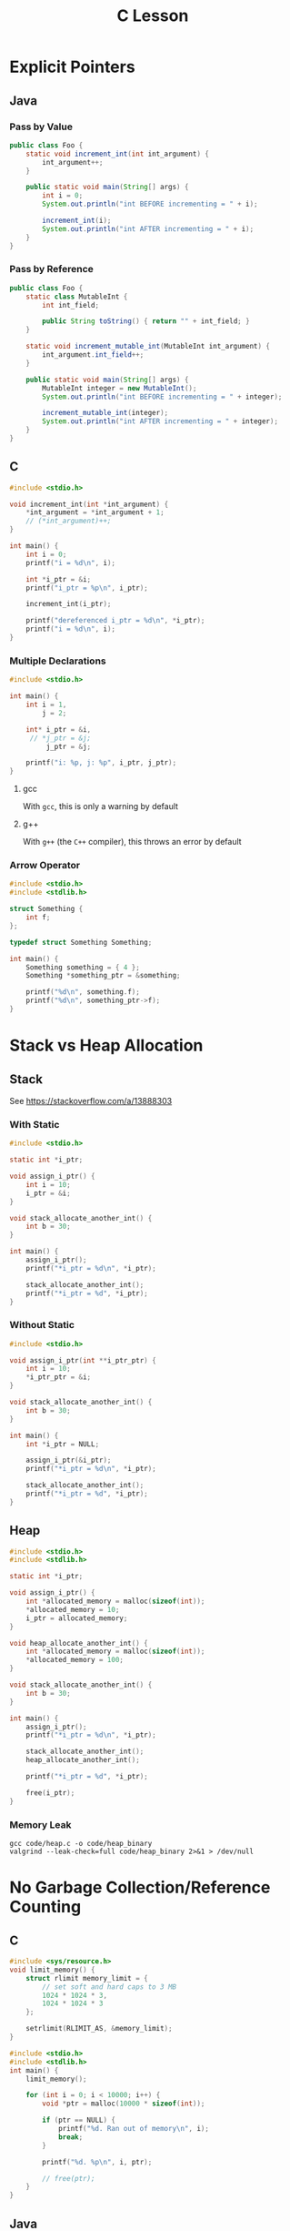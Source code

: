 #+TITLE: C Lesson
* Explicit Pointers
[[./media/pointers-in-c.png]]

** Java
*** Pass by Value
#+begin_src java :classname Foo
public class Foo {
    static void increment_int(int int_argument) {
        int_argument++;
    }

    public static void main(String[] args) {
        int i = 0;
        System.out.println("int BEFORE incrementing = " + i);

        increment_int(i);
        System.out.println("int AFTER incrementing = " + i);
    }
}
#+end_src

#+RESULTS:
: int BEFORE incrementing = 0
: int AFTER incrementing = 0
*** Pass by Reference
#+begin_src java :classname Foo
public class Foo {
    static class MutableInt {
        int int_field;

        public String toString() { return "" + int_field; }
    }

    static void increment_mutable_int(MutableInt int_argument) {
        int_argument.int_field++;
    }

    public static void main(String[] args) {
        MutableInt integer = new MutableInt();
        System.out.println("int BEFORE incrementing = " + integer);

        increment_mutable_int(integer);
        System.out.println("int AFTER incrementing = " + integer);
    }
}
#+end_src

#+RESULTS:
: int BEFORE incrementing = 0
: int AFTER incrementing = 1

** C

#+begin_src C :results output
#include <stdio.h>

void increment_int(int *int_argument) {
    *int_argument = *int_argument + 1;
    // (*int_argument)++;
}

int main() {
    int i = 0;
    printf("i = %d\n", i);

    int *i_ptr = &i;
    printf("i_ptr = %p\n", i_ptr);

    increment_int(i_ptr);

    printf("dereferenced i_ptr = %d\n", *i_ptr);
    printf("i = %d\n", i);
}
#+end_src

#+RESULTS:
: i = 0
: i_ptr = 0x7fff974e5664
: dereferenced i_ptr = 1
: i = 1

*** Multiple Declarations
#+begin_src C :results output :tangle "code/multi_declaration_ptr.c"
#include <stdio.h>

int main() {
    int i = 1,
        j = 2;

    int* i_ptr = &i,
     // *j_ptr = &j;
         j_ptr = &j;

    printf("i: %p, j: %p", i_ptr, j_ptr);
}
#+end_src

#+RESULTS:
: i: 0x7ffe33997db0, j: 0x33997dac

**** gcc
With ~gcc~, this is only a warning by default
[[./media/multi_declaration_ptr_warning_gcc.png]]
**** g++
With ~g++~ (the ~C++~ compiler), this throws an error by default
[[./media/multi_declaration_ptr_error_g++.png]]

*** Arrow Operator
#+begin_src C :tangle "code/arrow_operator.c" :results output
#include <stdio.h>
#include <stdlib.h>

struct Something {
    int f;
};

typedef struct Something Something;

int main() {
    Something something = { 4 };
    Something *something_ptr = &something;

    printf("%d\n", something.f);
    printf("%d\n", something_ptr->f);
}
#+end_src

#+RESULTS:
: 4
: 4

* Stack vs Heap Allocation
** Stack
See [[https://stackoverflow.com/a/13888303]]
*** With Static
#+begin_src C :results output :tangle code/stack.c
#include <stdio.h>

static int *i_ptr;

void assign_i_ptr() {
    int i = 10;
    i_ptr = &i;
}

void stack_allocate_another_int() {
    int b = 30;
}

int main() {
    assign_i_ptr();
    printf("*i_ptr = %d\n", *i_ptr);

    stack_allocate_another_int();
    printf("*i_ptr = %d", *i_ptr);
}
#+end_src

#+RESULTS:
: *i_ptr = 10
: *i_ptr = 30

*** Without Static
#+begin_src C :results output
#include <stdio.h>

void assign_i_ptr(int **i_ptr_ptr) {
    int i = 10;
    *i_ptr_ptr = &i;
}

void stack_allocate_another_int() {
    int b = 30;
}

int main() {
    int *i_ptr = NULL;

    assign_i_ptr(&i_ptr);
    printf("*i_ptr = %d\n", *i_ptr);

    stack_allocate_another_int();
    printf("*i_ptr = %d", *i_ptr);
}
#+end_src

#+RESULTS:
: *i_ptr = 10
: *i_ptr = 30

** Heap
#+begin_src C :results output :tangle code/heap.c
#include <stdio.h>
#include <stdlib.h>

static int *i_ptr;

void assign_i_ptr() {
    int *allocated_memory = malloc(sizeof(int));
    *allocated_memory = 10;
    i_ptr = allocated_memory;
}

void heap_allocate_another_int() {
    int *allocated_memory = malloc(sizeof(int));
    *allocated_memory = 100;
}

void stack_allocate_another_int() {
    int b = 30;
}

int main() {
    assign_i_ptr();
    printf("*i_ptr = %d\n", *i_ptr);

    stack_allocate_another_int();
    heap_allocate_another_int();

    printf("*i_ptr = %d", *i_ptr);

    free(i_ptr);
}
#+end_src

#+RESULTS:
: *i_ptr = 10
: *i_ptr = 10

*** Memory Leak
#+begin_src shell :results output
gcc code/heap.c -o code/heap_binary
valgrind --leak-check=full code/heap_binary 2>&1 > /dev/null
#+end_src

#+RESULTS:
#+begin_example
==240221== Memcheck, a memory error detector
==240221== Copyright (C) 2002-2017, and GNU GPL'd, by Julian Seward et al.
==240221== Using Valgrind-3.17.0 and LibVEX; rerun with -h for copyright info
==240221== Command: code/heap_binary
==240221==
==240221==
==240221== HEAP SUMMARY:
==240221==     in use at exit: 4 bytes in 1 blocks
==240221==   total heap usage: 3 allocs, 2 frees, 4,104 bytes allocated
==240221==
==240221== 4 bytes in 1 blocks are definitely lost in loss record 1 of 1
==240221==    at 0x484086F: malloc (vg_replace_malloc.c:380)
==240221==    by 0x401185: heap_allocate_another_int (in /home/sridaran/notes/cpp/robotics-workshop/code/heap_binary)
==240221==    by 0x4011E0: main (in /home/sridaran/notes/cpp/robotics-workshop/code/heap_binary)
==240221==
==240221== LEAK SUMMARY:
==240221==    definitely lost: 4 bytes in 1 blocks
==240221==    indirectly lost: 0 bytes in 0 blocks
==240221==      possibly lost: 0 bytes in 0 blocks
==240221==    still reachable: 0 bytes in 0 blocks
==240221==         suppressed: 0 bytes in 0 blocks
==240221==
==240221== For lists of detected and suppressed errors, rerun with: -s
==240221== ERROR SUMMARY: 1 errors from 1 contexts (suppressed: 0 from 0)
#+end_example

* No Garbage Collection/Reference Counting
** C
#+begin_src C :tangle code/HeapOverflow.c :results output org
#include <sys/resource.h>
void limit_memory() {
    struct rlimit memory_limit = {
        // set soft and hard caps to 3 MB
        1024 * 1024 * 3,
        1024 * 1024 * 3
    };

    setrlimit(RLIMIT_AS, &memory_limit);
}

#include <stdio.h>
#include <stdlib.h>
int main() {
    limit_memory();

    for (int i = 0; i < 10000; i++) {
        void *ptr = malloc(10000 * sizeof(int));

        if (ptr == NULL) {
            printf("%d. Ran out of memory\n", i);
            break;
        }

        printf("%d. %p\n", i, ptr);

        // free(ptr);
    }
}
#+end_src

#+RESULTS:
#+begin_src org
0. 0x14a52a0
1. 0x14aff00
2. 0x14b9b50
3. 0x14c37a0
4. 0x14cd3f0
5. 0x14d7040
6. 0x14e0c90
7. 0x14ea8e0
8. 0x14f4530
9. 0x14fe180
10. 0x1507dd0
11. 0x1511a20
12. 0x151b670
13. 0x15252c0
14. 0x152ef10
15. 0x1538b60
16. 0x15427b0
17. 0x154c400
18. 0x1556050
19. Ran out of memory
#+end_src
** Java
#+begin_src java
public class MemoryLeak {
    static void heapAllocateBigArray() {
        int[] array = new int[10000];
    }

    public static void main(String[] args) {
        for (int i = 0; i < 10_000; i++) {
            heapAllocateBigArray();
        }
    }
}
#+end_src

#+begin_src shell
javac code/MemoryLeak.java
cd code
valgrind java MemoryLeak 2>&1 > /dev/null
#+end_src
* [[https://stackoverflow.com/questions/25432371/how-can-one-emulate-the-c-namespace-feature-in-a-c-code][No Explicit Namespaces]]
* Arrays
#+begin_src C :tangle code/arrays.c :results output verbatim
#include <stdio.h>
#include <stdlib.h>

#define N 100

void populate_array(int *start, int n) {
    for (int i = 0; i < n; i++)
        start[i] = i;
}

void print_array(int *start, int n) {
    for (int i = 0; i < n - 1; i++)
        printf("%d, ", start[i]);

    printf("%d\n", start[n - 1]);
}

int main() {
    int stack_array[N];
    populate_array(stack_array, N);

    int *heap_array = malloc(N * sizeof(int));
    populate_array(heap_array, N);

    print_array(stack_array, N);
    print_array(heap_array, N);
}
#+end_src

#+RESULTS:
: 0, 1, 2, 3, 4, 5, 6, 7, 8, 9, 10, 11, 12, 13, 14, 15, 16, 17, 18, 19, 20, 21, 22, 23, 24, 25, 26, 27, 28, 29, 30, 31, 32, 33, 34, 35, 36, 37, 38, 39, 40, 41, 42, 43, 44, 45, 46, 47, 48, 49, 50, 51, 52, 53, 54, 55, 56, 57, 58, 59, 60, 61, 62, 63, 64, 65, 66, 67, 68, 69, 70, 71, 72, 73, 74, 75, 76, 77, 78, 79, 80, 81, 82, 83, 84, 85, 86, 87, 88, 89, 90, 91, 92, 93, 94, 95, 96, 97, 98, 99
: 0, 1, 2, 3, 4, 5, 6, 7, 8, 9, 10, 11, 12, 13, 14, 15, 16, 17, 18, 19, 20, 21, 22, 23, 24, 25, 26, 27, 28, 29, 30, 31, 32, 33, 34, 35, 36, 37, 38, 39, 40, 41, 42, 43, 44, 45, 46, 47, 48, 49, 50, 51, 52, 53, 54, 55, 56, 57, 58, 59, 60, 61, 62, 63, 64, 65, 66, 67, 68, 69, 70, 71, 72, 73, 74, 75, 76, 77, 78, 79, 80, 81, 82, 83, 84, 85, 86, 87, 88, 89, 90, 91, 92, 93, 94, 95, 96, 97, 98, 99
** Finding Array Length
#+begin_src C :tangle code/array_length.c :results output verbatim
#include <stdio.h>

void test_array_size(int *array) {
    printf("== In Function ==\n");
    printf("Total byte size: %ld\n", sizeof(array));
    printf("Total number of elements: %ld\n", sizeof(array) / sizeof(int));
}

void test_stack_array() {
    printf("= Stack Array =\n");
    int stack_array[50];

    printf("== In Main ==\n");
    printf("Total byte size: %ld\n", sizeof(stack_array));
    printf("Total number of elements: %ld\n", sizeof(stack_array) / sizeof(int));

    test_array_size(stack_array);
}

void test_heap_array() {
    printf("\n= Heap Array =\n");
    int *heap_array = malloc(50 * sizeof(int));

    printf("== In Main ==\n");
    printf("Total byte size: %ld\n", sizeof(heap_array));
    printf("Total number of elements: %ld\n", sizeof(heap_array) / sizeof(int));

    test_array_size(heap_array);
}

int main() {
    test_stack_array();
    test_heap_array();
}
#+end_src

#+RESULTS:
#+begin_example
= Stack Array =
== In Main ==
Total byte size: 200
Total number of elements: 50
== In Function ==
Total byte size: 8
Total number of elements: 2

= Heap Array =
== In Main ==
Total byte size: 8
Total number of elements: 2
== In Function ==
Total byte size: 8
Total number of elements: 2
#+end_example

* Preprocessor (Header Files)
** Problem
- ~header1.h~
  #+begin_src C :tangle code/c_project/problem/header1.h :main no
  #include <stdio.h>

  void print_something() {
      printf("something");
  }
  #+end_src
- ~header2.h~
  #+begin_src C :tangle code/c_project/problem/header2.h :main no
  #include "header1.h"

  void print_something_twice() {
      print_something();
      print_something();
  }
  #+end_src
- ~main.c~
  #+begin_src C :tangle code/c_project/problem/main.c
  #include "header1.h"
  #include "header2.h"

  int main() {
      print_something();
  }
  #+end_src

#+begin_src shell
cd code/c_project/problem
make main
#+end_src

#+RESULTS:
[[./media/c_lesson_error.png]]
** Solution
Use *header guards*

- ~header1.h~
  #+begin_src C :tangle code/c_project/solution/header1.h :main no
  #ifndef HEADER_1
  #define HEADER_1

  #include <stdio.h>

  void print_something() {
      printf("something");
  }

  #endif
  #+end_src
- ~header2.h~
  #+begin_src C :tangle code/c_project/solution/header2.h :main no
  #ifndef HEADER_2
  #define HEADER_2
  #include "header1.h"

  void print_something_twice() {
      print_something();
      print_something();
  }

  #endif
  #+end_src
- ~main.c~
  #+begin_src C :tangle code/c_project/solution/main.c
  #include "header1.h"
  #include "header2.h"

  int main() {
      print_something();
  }
  #+end_src

#+begin_src shell
cd code/c_project/solution
make main > /dev/null
./main
#+end_src

#+RESULTS:
: something
* Global Variables
- ~globals.h~
  #+begin_src C :tangle code/globals/globals.h
  #ifndef GLOBALS_H
  #define GLOBALS_H

  extern int some_variable;

  void increment_variable();

  #endif
  #+end_src
- ~source1.c~
  #+begin_src C :tangle code/globals/source1.c
  #include "globals.h"

  int some_variable = 5;

  void increment_variable() {
      some_variable++;
  }
  #+end_src
- ~main.c~
  #+begin_src C :tangle code/globals/main.c
  #include "globals.h"
  #include <stdio.h>

  int main() {
      printf("%d\n", some_variable);
      increment_variable();
      printf("%d\n", some_variable);
  }
  #+end_src

#+begin_src shell :results output verbatim
cd code/globals
gcc main.c source1.c -o main
./main
#+end_src

#+RESULTS:
: 5
: 6
* Static
** In File
- ~static1.c~
  #+begin_src C :tangle code/static1.c :main no
  #include <stdio.h>

  static int file_local_variable = 10;

  static int get_file_local_variable() {
      return file_local_variable;
  }
  #+end_src
- ~static2.c~
  #+begin_src C :tangle code/static2.c
  int main() {
      int try_file_local_variable = file_local_variable;
      int try_file_local_function = get_file_local_variable();
  }
  #+end_src

#+begin_src shell
cd code
gcc static1.c static2.c -o static
./static
#+end_src

#+RESULTS:
#+begin_example
static2.c: In function ‘main’:
static2.c:2:35: error: ‘file_local_variable’ undeclared (first use in this function); did you mean ‘try_file_local_variable’?
    2 |     int try_file_local_variable = file_local_variable;
      |                                   ^~~~~~~~~~~~~~~~~~~
      |                                   try_file_local_variable
static2.c:2:35: note: each undeclared identifier is reported only once for each function it appears in
static2.c:3:35: warning: implicit declaration of function ‘get_file_local_variable’ [-Wimplicit-function-declaration]
    3 |     int try_file_local_function = get_file_local_variable();
      |                                   ^~~~~~~~~~~~~~~~~~~~~~~
#+end_example
** In Function
#+begin_src C :results output verbatim
#include <stdio.h>

void count() {
    // the number of times this function has been called
    static int count = 0;
    count++;
    printf("Count = %d\n", count);
}

int main() {
    for (int i = 0; i < 10; i++)
        count();
}
#+end_src

#+RESULTS:
#+begin_example
Count = 1
Count = 2
Count = 3
Count = 4
Count = 5
Count = 6
Count = 7
Count = 8
Count = 9
Count = 10
#+end_example

* Extras
** Void Pointers
C "generics"

#+begin_src C
void do_something(void *something) {}
#+end_src
** Function-like Macros
#+begin_src C
#define ALLOC(type) malloc(sizeof(type))
#+end_src
** [[https://stackoverflow.com/a/1957125][How do free and malloc work in C?]]
